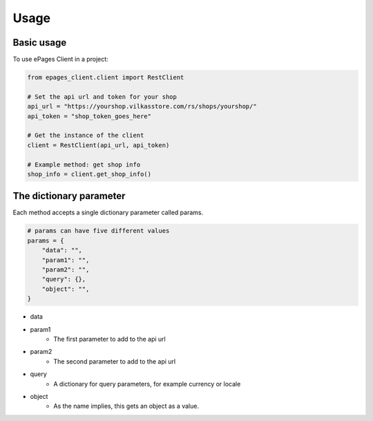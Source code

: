=====
Usage
=====

Basic usage
-----------

To use ePages Client in a project:

.. code-block:: python

    from epages_client.client import RestClient

    # Set the api url and token for your shop
    api_url = "https://yourshop.vilkasstore.com/rs/shops/yourshop/"
    api_token = "shop_token_goes_here"

    # Get the instance of the client
    client = RestClient(api_url, api_token)

    # Example method: get shop info
    shop_info = client.get_shop_info()

The dictionary parameter
------------------------

Each method accepts a single dictionary parameter called params.

.. code-block:: python

    # params can have five different values
    params = {
        "data": "",
        "param1": "",
        "param2": "",
        "query": {},
        "object": "",
    }

* data

* param1
    * The first parameter to add to the api url

* param2
    * The second parameter to add to the api url

* query
    * A dictionary for query parameters, for example currency or locale

* object
    * As the name implies, this gets an object as a value.